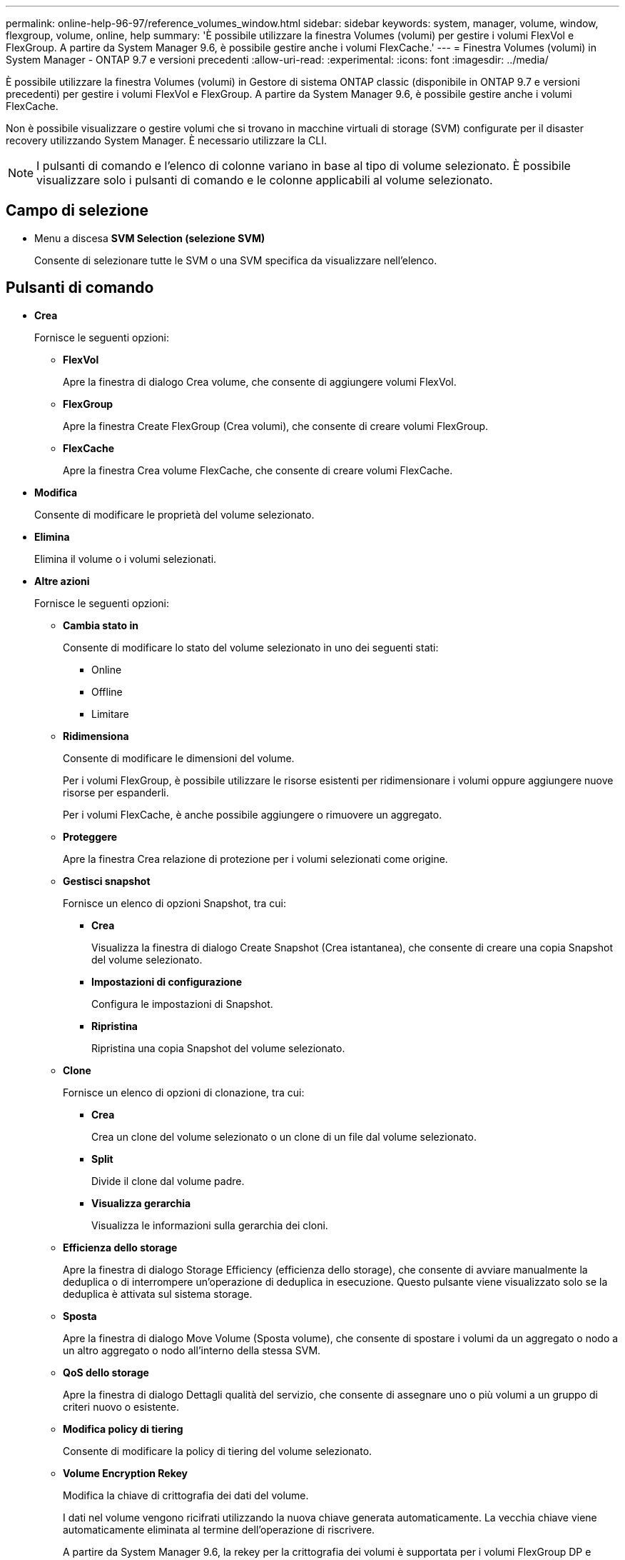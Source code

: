 ---
permalink: online-help-96-97/reference_volumes_window.html 
sidebar: sidebar 
keywords: system, manager, volume, window, flexgroup, volume, online, help 
summary: 'È possibile utilizzare la finestra Volumes (volumi) per gestire i volumi FlexVol e FlexGroup. A partire da System Manager 9.6, è possibile gestire anche i volumi FlexCache.' 
---
= Finestra Volumes (volumi) in System Manager - ONTAP 9.7 e versioni precedenti
:allow-uri-read: 
:experimental: 
:icons: font
:imagesdir: ../media/


[role="lead"]
È possibile utilizzare la finestra Volumes (volumi) in Gestore di sistema ONTAP classic (disponibile in ONTAP 9.7 e versioni precedenti) per gestire i volumi FlexVol e FlexGroup. A partire da System Manager 9.6, è possibile gestire anche i volumi FlexCache.

Non è possibile visualizzare o gestire volumi che si trovano in macchine virtuali di storage (SVM) configurate per il disaster recovery utilizzando System Manager. È necessario utilizzare la CLI.

[NOTE]
====
I pulsanti di comando e l'elenco di colonne variano in base al tipo di volume selezionato. È possibile visualizzare solo i pulsanti di comando e le colonne applicabili al volume selezionato.

====


== Campo di selezione

* Menu a discesa *SVM Selection (selezione SVM)*
+
Consente di selezionare tutte le SVM o una SVM specifica da visualizzare nell'elenco.





== Pulsanti di comando

* *Crea*
+
Fornisce le seguenti opzioni:

+
** *FlexVol*
+
Apre la finestra di dialogo Crea volume, che consente di aggiungere volumi FlexVol.

** *FlexGroup*
+
Apre la finestra Create FlexGroup (Crea volumi), che consente di creare volumi FlexGroup.

** *FlexCache*
+
Apre la finestra Crea volume FlexCache, che consente di creare volumi FlexCache.



* *Modifica*
+
Consente di modificare le proprietà del volume selezionato.

* *Elimina*
+
Elimina il volume o i volumi selezionati.

* *Altre azioni*
+
Fornisce le seguenti opzioni:

+
** *Cambia stato in*
+
Consente di modificare lo stato del volume selezionato in uno dei seguenti stati:

+
*** Online
*** Offline
*** Limitare


** *Ridimensiona*
+
Consente di modificare le dimensioni del volume.

+
Per i volumi FlexGroup, è possibile utilizzare le risorse esistenti per ridimensionare i volumi oppure aggiungere nuove risorse per espanderli.

+
Per i volumi FlexCache, è anche possibile aggiungere o rimuovere un aggregato.

** *Proteggere*
+
Apre la finestra Crea relazione di protezione per i volumi selezionati come origine.

** *Gestisci snapshot*
+
Fornisce un elenco di opzioni Snapshot, tra cui:

+
*** *Crea*
+
Visualizza la finestra di dialogo Create Snapshot (Crea istantanea), che consente di creare una copia Snapshot del volume selezionato.

*** *Impostazioni di configurazione*
+
Configura le impostazioni di Snapshot.

*** *Ripristina*
+
Ripristina una copia Snapshot del volume selezionato.



** *Clone*
+
Fornisce un elenco di opzioni di clonazione, tra cui:

+
*** *Crea*
+
Crea un clone del volume selezionato o un clone di un file dal volume selezionato.

*** *Split*
+
Divide il clone dal volume padre.

*** *Visualizza gerarchia*
+
Visualizza le informazioni sulla gerarchia dei cloni.



** *Efficienza dello storage*
+
Apre la finestra di dialogo Storage Efficiency (efficienza dello storage), che consente di avviare manualmente la deduplica o di interrompere un'operazione di deduplica in esecuzione. Questo pulsante viene visualizzato solo se la deduplica è attivata sul sistema storage.

** *Sposta*
+
Apre la finestra di dialogo Move Volume (Sposta volume), che consente di spostare i volumi da un aggregato o nodo a un altro aggregato o nodo all'interno della stessa SVM.

** *QoS dello storage*
+
Apre la finestra di dialogo Dettagli qualità del servizio, che consente di assegnare uno o più volumi a un gruppo di criteri nuovo o esistente.

** *Modifica policy di tiering*
+
Consente di modificare la policy di tiering del volume selezionato.

** *Volume Encryption Rekey*
+
Modifica la chiave di crittografia dei dati del volume.

+
I dati nel volume vengono ricifrati utilizzando la nuova chiave generata automaticamente. La vecchia chiave viene automaticamente eliminata al termine dell'operazione di riscrivere.

+
A partire da System Manager 9.6, la rekey per la crittografia dei volumi è supportata per i volumi FlexGroup DP e FlexCache. La funzione di re-key è disattivata per i volumi che hanno ereditato la crittografia da un aggregato NAE.

+
[NOTE]
====
Se si avvia un'operazione di spostamento del volume quando è in corso l'operazione di riscrivere lo stesso volume, l'operazione di riscrivere viene interrotta. In System Manager 9.5 e versioni precedenti, se si tenta di spostare un volume quando è in corso un'operazione di conversione o rekey di un volume, l'operazione viene interrotta senza preavviso. A partire da System Manager 9.6, se si tenta di spostare un volume durante un'operazione di conversione o rekey, viene visualizzato un messaggio che avvisa che l'operazione di conversione o rekey verrà interrotta se si continua.

====
** *Provision Storage per VMware*
+
Consente di creare un volume per l'archivio dati NFS e di specificare i server ESX che possono accedere all'archivio dati NFS.



* *Visualizza relazione di protezione mancante*
+
Visualizza i volumi di lettura/scrittura online e non protetti e i volumi con relazioni di protezione ma non inizializzati.

* *Ripristina filtri*
+
Consente di reimpostare i filtri impostati per visualizzare le relazioni di protezione mancanti.

* *Aggiorna*
+
Aggiorna le informazioni nella finestra.

* *image:../media/advanced_options.gif[""]*
+
Consente di selezionare i dettagli da visualizzare nell'elenco della finestra Volumes (volumi).





== Volume list (elenco volumi)

* *Stato*
+
Visualizza lo stato del volume.

* *Nome*
+
Visualizza il nome del volume.

* *Stile*
+
In Gestione sistema 9.5, questa colonna visualizza il tipo di volume, ad esempio FlexVol o FlexGroup. I volumi FlexCache creati utilizzando l'interfaccia CLI vengono visualizzati come volumi FlexGroup.

+
In Gestione sistema 9.6, questa colonna visualizza il tipo di volume: FlexVol, FlexGroup o FlexCache.

* *SVM*
+
Visualizza la SVM che contiene il volume.

* *Aggregati*
+
Visualizza il nome degli aggregati appartenenti al volume.

* *Thin provisioning*
+
Visualizza se è stata impostata una garanzia di spazio per il volume selezionato. I valori validi per i volumi online sono `Yes` e. `No`.

* *Volume root*
+
Visualizza se il volume è un volume root.

* *Spazio disponibile*
+
Visualizza lo spazio disponibile nel volume.

* *Spazio totale*
+
Visualizza lo spazio totale nel volume, che include lo spazio riservato alle copie Snapshot.

* *% utilizzato*
+
Visualizza la quantità di spazio (in percentuale) utilizzata nel volume.

* *Logica utilizzata %*
+
Visualizza la quantità di spazio logico (in percentuale), incluse le riserve di spazio, utilizzata nel volume.

+
[NOTE]
====
Questo campo viene visualizzato solo se è stato attivato il reporting dello spazio logico utilizzando la CLI.

====
* *Logical Space Reporting*
+
Visualizza se il reporting dello spazio logico è attivato sul volume.

+
[NOTE]
====
Questo campo viene visualizzato solo se è stato attivato il reporting dello spazio logico utilizzando la CLI.

====
* *Applicazione dello spazio logico*
+
Visualizza se eseguire la contabilità dello spazio logico sul volume.

* *Tipo*
+
Visualizza il tipo di volume: `rw` per lettura/scrittura, `ls` per la condivisione del carico, o. `dp` per la protezione dei dati.

* *Relazione di protezione*
+
Consente di visualizzare se il volume ha avviato una relazione di protezione.

+
Se la relazione è tra un sistema ONTAP e un sistema non ONTAP, il valore viene visualizzato come `No` per impostazione predefinita.

* *Efficienza dello storage*
+
Visualizza se la deduplica è attivata o disattivata per il volume selezionato.

* *Crittografato*
+
Visualizza se il volume è crittografato o meno.

* *QoS Policy Group*
+
Visualizza il nome del gruppo di criteri Storage QoS a cui è assegnato il volume. Per impostazione predefinita, questa colonna è nascosta.

* *Tipo SnapLock*
+
Visualizza il tipo di SnapLock del volume.

* *Clone*
+
Visualizza se il volume è un volume FlexClone.

* *È lo spostamento del volume*
+
Visualizza se un volume viene spostato da un aggregato a un altro aggregato o da un nodo a un altro nodo.

* *Policy di tiering*
+
Visualizza il criterio di tiering di un aggregato abilitato a FabricPool. Il criterio di tiering predefinito è "`snappshot-only`".

* *Applicazione*
+
Visualizza il nome dell'applicazione assegnata al volume.





== Area panoramica

È possibile fare clic sul segno più (+) a sinistra nella riga in cui è elencato un volume per visualizzare una panoramica dei dettagli relativi a tale volume.

* *Protezione*
+
Visualizza la scheda *Data Protection* della finestra Volume per il volume selezionato.

* *Prestazioni*
+
Visualizza la scheda *Performance* della finestra Volume per il volume selezionato.

* *Mostra ulteriori dettagli*
+
Visualizza la finestra Volume per il volume selezionato.





== Finestra del volume per il volume selezionato

È possibile visualizzare questa finestra utilizzando uno dei seguenti metodi:

* Fare clic sul nome del volume nell'elenco dei volumi nella finestra Volumes (volumi).
* Fare clic su *Mostra ulteriori dettagli* nell'area *Panoramica* visualizzata per il volume selezionato.


La finestra Volume visualizza le seguenti schede:

* *Scheda Panoramica*
+
Visualizza informazioni generali sul volume selezionato e una rappresentazione grafica dell'allocazione dello spazio del volume, dello stato di protezione del volume e delle prestazioni del volume. La scheda Panoramica visualizza i dettagli sulla crittografia del volume, ad esempio lo stato di crittografia e il tipo di crittografia, lo stato di conversione o lo stato di rekey, le informazioni su un volume che viene spostato, ad esempio lo stato e la fase dello spostamento del volume, il nodo di destinazione e l'aggregato in cui viene spostato il volume, la percentuale di spostamento del volume completata, il tempo stimato per completare l'operazione di spostamento del volume e i dettagli dell'operazione di spostamento del volume. Questa scheda visualizza anche informazioni sul blocco del volume per le operazioni di input/output (i/o) e sull'applicazione che blocca l'operazione.

+
Per i volumi FlexCache, vengono visualizzati i dettagli relativi all'origine del volume FlexCache.

+
L'intervallo di refresh per i dati delle performance è di 15 secondi.

+
Questa scheda contiene il seguente pulsante di comando:

+
** *Cutover*
+
Apre la finestra di dialogo Cutover, che consente di attivare manualmente il cutover.

+
Il pulsante di comando *Cutover* viene visualizzato solo se l'operazione di spostamento del volume si trova nello stato "`replication`" o "`hard rinviato`".



* *Scheda Snapshot Copies*
+
Visualizza le copie Snapshot del volume selezionato. Questa scheda contiene i seguenti pulsanti di comando:

+
** *Crea*
+
Apre la finestra di dialogo Create Snapshot Copy (Crea copia snapshot), che consente di creare una copia Snapshot del volume selezionato.

** *Impostazioni di configurazione*
+
Configura le impostazioni di Snapshot.

** Menu:altre azioni[Rinomina]
+
Apre la finestra di dialogo Rename Snapshot Copy (Rinomina copia snapshot), che consente di rinominare una copia Snapshot selezionata.

** Menu:altre azioni[Ripristina]
+
Ripristina una copia Snapshot.

** Menu:altre azioni[Estendi periodo di scadenza]
+
Estende il periodo di scadenza di una copia Snapshot.

** *Elimina*
+
Elimina la copia Snapshot selezionata.

** *Aggiorna*
+
Aggiorna le informazioni nella finestra.



* Scheda protezione dati*
+
Visualizza le informazioni sulla protezione dei dati relative al volume selezionato.

+
Se il volume di origine (volume di lettura/scrittura) è selezionato, la scheda visualizza tutte le relazioni di mirroring, le relazioni di vault e le relazioni di mirroring e vault correlate al volume di destinazione (volume DP). Se si seleziona il volume di destinazione, la scheda visualizza la relazione con il volume di origine.

+
Se alcune o tutte le relazioni peer del cluster locale si trovano in uno stato non integro, la scheda Data Protection (protezione dati) potrebbe richiedere del tempo per visualizzare le relazioni di protezione relative a una relazione peer del cluster sana. Le relazioni relative a relazioni peer del cluster non funzionanti non vengono visualizzate.

* *Scheda efficienza dello storage*
+
Visualizza le informazioni nei seguenti riquadri:

+
** Grafico a barre
+
Visualizza (in formato grafico) lo spazio del volume utilizzato dai dati e dalle copie Snapshot. È possibile visualizzare i dettagli sullo spazio utilizzato prima e dopo l'applicazione delle impostazioni per il risparmio dell'efficienza dello storage.

** Dettagli
+
Visualizza informazioni sulle proprietà della deduplica, tra cui se la deduplica è attivata sul volume, la modalità di deduplica, lo stato della deduplica, il tipo e se la compressione inline o in background è attivata sul volume.

** Dettagli dell'ultima esecuzione
+
Fornisce dettagli sull'ultima operazione di deduplica eseguita sul volume. Vengono visualizzati anche i risparmi di spazio derivanti dalle operazioni di compressione e deduplica applicate ai dati sul volume.



* Scheda Performance (prestazioni)*
+
Visualizza le informazioni sulle metriche medie delle performance, le metriche di performance di lettura e le metriche di performance di scrittura del volume selezionato, tra cui throughput, IOPS e latenza.

+
La modifica del fuso orario del client o del fuso orario del cluster influisce sui grafici delle metriche delle performance. È necessario aggiornare il browser per visualizzare i grafici aggiornati.

* Scheda *FlexCache*
+
Visualizza i dettagli sui volumi FlexCache solo se il volume selezionato è un volume di origine a cui sono associati volumi FlexCache. In caso contrario, questa scheda non viene visualizzata.



*Informazioni correlate*

xref:task_creating_flexvol_volumes.adoc[Creazione di volumi FlexVol]

xref:task_creating_flexclone_volumes.adoc[Creazione di volumi FlexClone]

xref:task_creating_flexclone_files.adoc[Creazione di file FlexClone]

xref:task_deleting_volumes.adoc[Eliminazione di volumi]

xref:task_setting_snapshot_copy_reserve.adoc[Impostazione della riserva di copia Snapshot]

xref:task_deleting_snapshot_copies.adoc[Eliminazione delle copie Snapshot]

xref:task_creating_snapshot_copies_outside_defined_schedule.adoc[Creazione di copie Snapshot al di fuori di una pianificazione definita]

xref:task_editing_volume_properties.adoc[Modifica delle proprietà del volume]

xref:task_changing_status_volume.adoc[Modifica dello stato di un volume]

xref:task_enabling_storage_efficiency_on_volume.adoc[Efficienza dello storage su un volume]

xref:task_changing_deduplication_schedule.adoc[Modifica della pianificazione della deduplica]

xref:task_running_deduplication_operations.adoc[Esecuzione delle operazioni di deduplica]

xref:task_splitting_flexclone_volume_from_its_parent_volume.adoc[Suddivisione di un volume FlexClone dal volume padre]

xref:task_resizing_volumes.adoc[Ridimensionamento dei volumi]

xref:task_restoring_volume_from_snapshot_copy.adoc[Ripristino di un volume da una copia Snapshot]

xref:task_scheduling_automatic_creation_snapshot_copies.adoc[Pianificazione della creazione automatica di copie Snapshot]

xref:task_renaming_snapshot_copies.adoc[Ridenominazione delle copie Snapshot]

xref:task_hiding_snapshot_copy_directory.adoc[Nascondere la directory di copia Snapshot]

xref:task_viewing_flexclone_volumes_hierarchy.adoc[Visualizzazione della gerarchia di volumi FlexClone]

xref:task_creating_flexgroup_volumes.adoc[Creazione di volumi FlexGroup]

xref:task_editing_flexgroup_volumes.adoc[Modifica dei volumi FlexGroup]

xref:task_resizing_flexgroup_volumes.adoc[Ridimensionamento dei volumi FlexGroup]

xref:task_changing_status_flexgroup_volume.adoc[Modifica dello stato di un volume FlexGroup]

xref:task_deleting_flexgroup_volumes.adoc[Eliminazione dei volumi FlexGroup]

xref:task_viewing_flexgroup_volume_information.adoc[Visualizzazione delle informazioni sul volume FlexGroup]

xref:task_creating_flexcache_volumes.adoc[Creazione di volumi FlexCache]

xref:task_editing_flexcache_volumes.adoc[Modifica dei volumi FlexCache]

xref:task_resizing_flexcache_volumes.adoc[Ridimensionamento dei volumi FlexCache]

xref:task_deleting_flexcache_volumes.adoc[Eliminazione dei volumi FlexCache]
